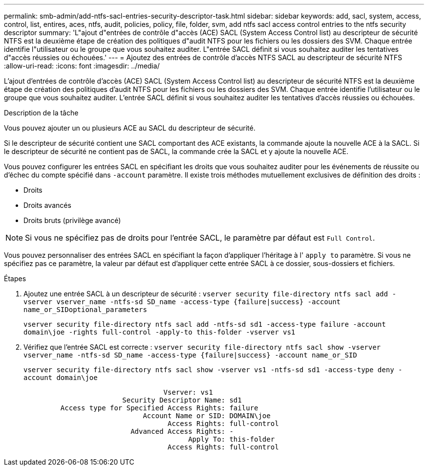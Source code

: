 ---
permalink: smb-admin/add-ntfs-sacl-entries-security-descriptor-task.html 
sidebar: sidebar 
keywords: add, sacl, system, access, control, list, entires, aces, ntfs, audit, policies, policy, file, folder, svm, add ntfs sacl access control entries to the ntfs security descriptor 
summary: 'L"ajout d"entrées de contrôle d"accès (ACE) SACL (System Access Control list) au descripteur de sécurité NTFS est la deuxième étape de création des politiques d"audit NTFS pour les fichiers ou les dossiers des SVM. Chaque entrée identifie l"utilisateur ou le groupe que vous souhaitez auditer. L"entrée SACL définit si vous souhaitez auditer les tentatives d"accès réussies ou échouées.' 
---
= Ajoutez des entrées de contrôle d'accès NTFS SACL au descripteur de sécurité NTFS
:allow-uri-read: 
:icons: font
:imagesdir: ../media/


[role="lead"]
L'ajout d'entrées de contrôle d'accès (ACE) SACL (System Access Control list) au descripteur de sécurité NTFS est la deuxième étape de création des politiques d'audit NTFS pour les fichiers ou les dossiers des SVM. Chaque entrée identifie l'utilisateur ou le groupe que vous souhaitez auditer. L'entrée SACL définit si vous souhaitez auditer les tentatives d'accès réussies ou échouées.

.Description de la tâche
Vous pouvez ajouter un ou plusieurs ACE au SACL du descripteur de sécurité.

Si le descripteur de sécurité contient une SACL comportant des ACE existants, la commande ajoute la nouvelle ACE à la SACL. Si le descripteur de sécurité ne contient pas de SACL, la commande crée la SACL et y ajoute la nouvelle ACE.

Vous pouvez configurer les entrées SACL en spécifiant les droits que vous souhaitez auditer pour les événements de réussite ou d'échec du compte spécifié dans `-account` paramètre. Il existe trois méthodes mutuellement exclusives de définition des droits :

* Droits
* Droits avancés
* Droits bruts (privilège avancé)


[NOTE]
====
Si vous ne spécifiez pas de droits pour l'entrée SACL, le paramètre par défaut est `Full Control`.

====
Vous pouvez personnaliser des entrées SACL en spécifiant la façon d'appliquer l'héritage à l' `apply to` paramètre. Si vous ne spécifiez pas ce paramètre, la valeur par défaut est d'appliquer cette entrée SACL à ce dossier, sous-dossiers et fichiers.

.Étapes
. Ajoutez une entrée SACL à un descripteur de sécurité : `vserver security file-directory ntfs sacl add -vserver vserver_name -ntfs-sd SD_name -access-type {failure|success} -account name_or_SIDoptional_parameters`
+
`vserver security file-directory ntfs sacl add -ntfs-sd sd1 -access-type failure -account domain\joe -rights full-control -apply-to this-folder -vserver vs1`

. Vérifiez que l'entrée SACL est correcte : `vserver security file-directory ntfs sacl show -vserver vserver_name -ntfs-sd SD_name -access-type {failure|success} -account name_or_SID`
+
`vserver security file-directory ntfs sacl show -vserver vs1 -ntfs-sd sd1 -access-type deny -account domain\joe`

+
[listing]
----
                                  Vserver: vs1
                        Security Descriptor Name: sd1
         Access type for Specified Access Rights: failure
                             Account Name or SID: DOMAIN\joe
                                   Access Rights: full-control
                          Advanced Access Rights: -
                                        Apply To: this-folder
                                   Access Rights: full-control
----

